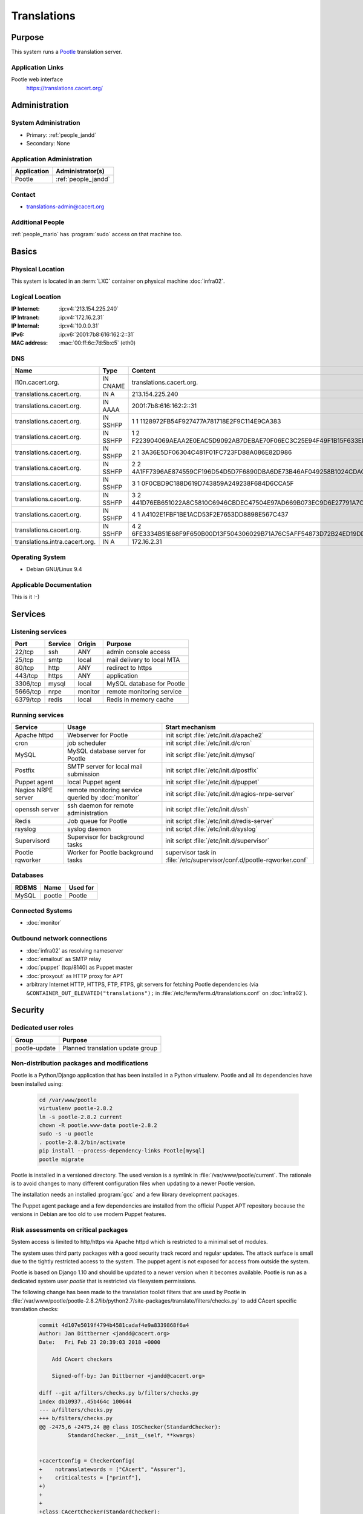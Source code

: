 .. index::
   single: Systems; Translations

============
Translations
============

Purpose
=======

This system runs a `Pootle`_ translation server.

.. _Pootle: http://pootle.translatehouse.org/


Application Links
-----------------

Pootle web interface
     https://translations.cacert.org/

Administration
==============

System Administration
---------------------

* Primary: :ref:`people_jandd`
* Secondary: None

.. todo:: find an additional admin

Application Administration
--------------------------

+-------------+---------------------+
| Application | Administrator(s)    |
+=============+=====================+
| Pootle      | :ref:`people_jandd` |
+-------------+---------------------+

Contact
-------

* translations-admin@cacert.org

Additional People
-----------------

:ref:`people_mario` has :program:`sudo` access on that machine too.

Basics
======

Physical Location
-----------------

This system is located in an :term:`LXC` container on physical machine
:doc:`infra02`.

Logical Location
----------------

:IP Internet: :ip:v4:`213.154.225.240`
:IP Intranet: :ip:v4:`172.16.2.31`
:IP Internal: :ip:v4:`10.0.0.31`
:IPv6:        :ip:v6:`2001:7b8:616:162:2::31`
:MAC address: :mac:`00:ff:6c:7d:5b:c5` (eth0)

.. seealso::

   See :doc:`../network`

DNS
---

.. index::
   single: DNS records; Translations

============================== ======== ====================================================================
Name                           Type     Content
============================== ======== ====================================================================
l10n.cacert.org.               IN CNAME translations.cacert.org.
translations.cacert.org.       IN A     213.154.225.240
translations.cacert.org.       IN AAAA  2001:7b8:616:162:2::31
translations.cacert.org.       IN SSHFP 1 1 1128972FB54F927477A781718E2F9C114E9CA383
translations.cacert.org.       IN SSHFP 1 2 F223904069AEAA2E0EAC5D9092AB7DEBAE70F06EC3C25E94F49F1B15F633ED5D
translations.cacert.org.       IN SSHFP 2 1 3A36E5DF06304C481F01FC723FD88A086E82D986
translations.cacert.org.       IN SSHFP 2 2 4A1FF7396AE874559CF196D54D5D7F6890DBA6DE73B46AF049258B1024CDACE2
translations.cacert.org.       IN SSHFP 3 1 0F0CBD9C188D619D743859A249238F684D6CCA5F
translations.cacert.org.       IN SSHFP 3 2 441D76EB651022A8C5810C6946CBDEC47504E97AD669B073EC9D6E27791A7C4D
translations.cacert.org.       IN SSHFP 4 1 A4102E1FBF1BE1ACD53F2E7653DD8898E567C437
translations.cacert.org.       IN SSHFP 4 2 6FE3334B51E68F9F650B00D13F504306029B71A76C5AFF54873D72B24ED19DD5
translations.intra.cacert.org. IN A     172.16.2.31
============================== ======== ====================================================================

.. seealso::

   See :wiki:`SystemAdministration/Procedures/DNSChanges`

Operating System
----------------

.. index::
   single: Debian GNU/Linux; Stretch
   single: Debian GNU/Linux; 9.4

* Debian GNU/Linux 9.4

Applicable Documentation
------------------------

This is it :-)

Services
========

Listening services
------------------

+----------+---------+---------+----------------------------+
| Port     | Service | Origin  | Purpose                    |
+==========+=========+=========+============================+
| 22/tcp   | ssh     | ANY     | admin console access       |
+----------+---------+---------+----------------------------+
| 25/tcp   | smtp    | local   | mail delivery to local MTA |
+----------+---------+---------+----------------------------+
| 80/tcp   | http    | ANY     | redirect to https          |
+----------+---------+---------+----------------------------+
| 443/tcp  | https   | ANY     | application                |
+----------+---------+---------+----------------------------+
| 3306/tcp | mysql   | local   | MySQL database for Pootle  |
+----------+---------+---------+----------------------------+
| 5666/tcp | nrpe    | monitor | remote monitoring service  |
+----------+---------+---------+----------------------------+
| 6379/tcp | redis   | local   | Redis in memory cache      |
+----------+---------+---------+----------------------------+

Running services
----------------

.. index::
   single: apache httpd
   single: cron
   single: mariadb
   single: nrpe
   single: openssh
   single: postfix
   single: puppet agent
   single: redis
   single: rsyslog
   single: supervisord

+--------------------+------------------------------+-----------------------------------------------------+
| Service            | Usage                        | Start mechanism                                     |
+====================+==============================+=====================================================+
| Apache httpd       | Webserver for                | init script                                         |
|                    | Pootle                       | :file:`/etc/init.d/apache2`                         |
+--------------------+------------------------------+-----------------------------------------------------+
| cron               | job scheduler                | init script :file:`/etc/init.d/cron`                |
+--------------------+------------------------------+-----------------------------------------------------+
| MySQL              | MySQL database               | init script                                         |
|                    | server for Pootle            | :file:`/etc/init.d/mysql`                           |
+--------------------+------------------------------+-----------------------------------------------------+
| Postfix            | SMTP server for              | init script                                         |
|                    | local mail                   | :file:`/etc/init.d/postfix`                         |
|                    | submission                   |                                                     |
+--------------------+------------------------------+-----------------------------------------------------+
| Puppet agent       | local Puppet agent           | init script                                         |
|                    |                              | :file:`/etc/init.d/puppet`                          |
+--------------------+------------------------------+-----------------------------------------------------+
| Nagios NRPE server | remote monitoring            | init script                                         |
|                    | service queried by           | :file:`/etc/init.d/nagios-nrpe-server`              |
|                    | :doc:`monitor`               |                                                     |
+--------------------+------------------------------+-----------------------------------------------------+
| openssh server     | ssh daemon for               | init script :file:`/etc/init.d/ssh`                 |
|                    | remote                       |                                                     |
|                    | administration               |                                                     |
+--------------------+------------------------------+-----------------------------------------------------+
| Redis              | Job queue for Pootle         | init script :file:`/etc/init.d/redis-server`        |
+--------------------+------------------------------+-----------------------------------------------------+
| rsyslog            | syslog daemon                | init script                                         |
|                    |                              | :file:`/etc/init.d/syslog`                          |
+--------------------+------------------------------+-----------------------------------------------------+
| Supervisord        | Supervisor for background    | init script :file:`/etc/init.d/supervisor`          |
|                    | tasks                        |                                                     |
+--------------------+------------------------------+-----------------------------------------------------+
| Pootle rqworker    | Worker for Pootle background | supervisor task in                                  |
|                    | tasks                        | :file:`/etc/supervisor/conf.d/pootle-rqworker.conf` |
+--------------------+------------------------------+-----------------------------------------------------+

Databases
---------

+-------+--------+----------+
| RDBMS | Name   | Used for |
+=======+========+==========+
| MySQL | pootle | Pootle   |
+-------+--------+----------+

Connected Systems
-----------------

* :doc:`monitor`

Outbound network connections
----------------------------

* :doc:`infra02` as resolving nameserver
* :doc:`emailout` as SMTP relay
* :doc:`puppet` (tcp/8140) as Puppet master
* :doc:`proxyout` as HTTP proxy for APT
* arbitrary Internet HTTP, HTTPS, FTP, FTPS, git servers for fetching Pootle
  dependencies (via ``&CONTAINER_OUT_ELEVATED("translations");`` in
  :file:`/etc/ferm/ferm.d/translations.conf` on :doc:`infra02`).

Security
========

.. sshkeys::
   :RSA:     SHA256:8iOQQGmuqi4OrF2Qkqt9665w8G7Dwl6U9J8bFfYz7V0 MD5:df:98:f5:ea:05:c1:47:52:97:58:8f:42:55:d6:d9:b6
   :DSA:     SHA256:Sh/3OWrodFWc8ZbVTV1/aJDbpt5ztGrwSSWLECTNrOI MD5:07:2b:10:b1:6d:79:35:0f:83:aa:fc:ba:d6:2f:51:dc
   :ECDSA:   SHA256:RB1262UQIqjFgQxpRsvexHUE6XrWabBz7J1uJ3kafE0 MD5:0a:39:d9:22:39:3a:48:5d:fb:a3:27:15:d9:30:a8:64
   :ED25519: SHA256:b+MzS1Hmj59lCwDRP1BDBgKbcadsWv9Uhz1ysk7RndU MD5:ca:a6:93:70:8c:38:23:26:16:68:5b:87:16:ee:70:17

Dedicated user roles
--------------------

+---------------+----------------------------------+
| Group         | Purpose                          |
+===============+==================================+
| pootle-update | Planned translation update group |
+---------------+----------------------------------+

Non-distribution packages and modifications
-------------------------------------------

Pootle is a Python/Django application that has been installed in a Python
virtualenv. Pootle and all its dependencies have been installed using:

   .. code-block:: bash

      cd /var/www/pootle
      virtualenv pootle-2.8.2
      ln -s pootle-2.8.2 current
      chown -R pootle.www-data pootle-2.8.2
      sudo -s -u pootle
      . pootle-2.8.2/bin/activate
      pip install --process-dependency-links Pootle[mysql]
      pootle migrate

Pootle is installed in a versioned directory. The used version is a symlink in
:file:`/var/www/pootle/current`. The rationale is to avoid changes to many
different configuration files when updating to a newer Pootle version.

The installation needs an installed :program:`gcc` and a few library development
packages.

.. todo::

   consider building the virtualenv on :doc:`jenkins` to avoid development tools
   on this system

The Puppet agent package and a few dependencies are installed from the official
Puppet APT repository because the versions in Debian are too old to use modern
Puppet features.

Risk assessments on critical packages
-------------------------------------

System access is limited to http/https via Apache httpd which is restricted to
a minimal set of modules.

The system uses third party packages with a good security track record and
regular updates. The attack surface is small due to the tightly restricted
access to the system. The puppet agent is not exposed for access from outside
the system.

Pootle is based on Django 1.10 and should be updated to a newer version when it
becomes available. Pootle is run as a dedicated system user `pootle` that is
restricted via filesystem permissions.

The following change has been made to the translation toolkit filters that are
used by Pootle in :file:`/var/www/pootle/pootle-2.8.2/lib/python2.7/site-packages/translate/filters/checks.py`
to add CAcert specific translation checks:

   .. code-block:: diff

      commit 4d107e5019f4794b4581cadaf4e9a8339868f6a4
      Author: Jan Dittberner <jandd@cacert.org>
      Date:   Fri Feb 23 20:39:03 2018 +0000

          Add CAcert checkers

          Signed-off-by: Jan Dittberner <jandd@cacert.org>

      diff --git a/filters/checks.py b/filters/checks.py
      index db10937..45b464c 100644
      --- a/filters/checks.py
      +++ b/filters/checks.py
      @@ -2475,6 +2475,24 @@ class IOSChecker(StandardChecker):
               StandardChecker.__init__(self, **kwargs)


      +cacertconfig = CheckerConfig(
      +    notranslatewords = ["CAcert", "Assurer"],
      +    criticaltests = ["printf"],
      +)
      +
      +
      +class CAcertChecker(StandardChecker):
      +
      +    def __init__(self, **kwargs):
      +        checkerconfig = kwargs.get("checkerconfig", None)
      +        if checkerconfig is None:
      +            checkerconfig = CheckerConfig()
      +            kwargs["checkerconfig"] = checkerconfig
      +
      +        checkerconfig.update(cacertconfig)
      +        StandardChecker.__init__(self, **kwargs)
      +
      +
       projectcheckers = {
           "minimal": MinimalChecker,
           "standard": StandardChecker,
      @@ -2490,6 +2508,7 @@ projectcheckers = {
           "terminology": TermChecker,
           "l20n": L20nChecker,
           "ios": IOSChecker,
      +    "cacert": CAcertChecker,
       }


Critical Configuration items
============================

The system configuration is managed via Puppet profiles. There should be no
configuration items outside of the Puppet repository.

.. todo:: move configuration of :doc:`translations` to Puppet code

Keys and X.509 certificates
---------------------------

.. sslcert:: translations.cacert.org
   :altnames:   DNS:l10n.cacert.org, DNS:translations.cacert.org
   :certfile:   /etc/ssl/public/translations.c.o.chain.crt
   :keyfile:    /etc/ssl/private/translations.c.o.key
   :serial:     138202
   :expiration: Mar 16 11:47:46 2020 GMT
   :sha1fp:     09:D7:6C:BA:EC:60:45:4A:93:77:39:D0:0A:FA:9B:0A:3D:17:3C:CA
   :issuer:     CA Cert Signing Authority

.. seealso::

   * :wiki:`SystemAdministration/CertificateList`

Apache configuration
--------------------

The main configuration files for Apache httpd are:

* :file:`/etc/apache2/sites-available/pootle-nossl.conf`

  defines the HTTP VirtualHost that redirects all requests to
  https://translations.cacert.org/

* :file:`/etc/apache2/sites-available/pootle-ssl.conf`

  defines the HTTPS VirtualHost for Pootle including the TLS and WSGI setup

Pootle configuration
--------------------

The main Pootle configuration file is
:file:`/var/www/pootle/current/pootle.conf`. The file defines the database
and CAcert specific settings.

Pootle runs some background jobs that are queued via redis and run from a
worker process. The worker process lifecycle is managed via
:program:`supervisord`. The supervisor configuration for this worker is in
:file:`/etc/supervisor/conf.d/pootle-rqworker.conf`.

The WSGI_ runner for Pootle is contained in :file:`/var/www/pootle/wsgi.py`
it references the symlinked Pootle instance directory
:file:`/var/www/pootle/current` and should not need changes when a new
Pootle version is installed.

.. _WSGI: https://en.wikipedia.org/wiki/Web_Server_Gateway_Interface

There are scripts in :file:`/usr/local/bin` that were implemented for an older
Pootle version and have to be checked/updated.

Tasks
=====

Planned
-------

.. todo::

   integrate the pootle projects with version control systems. The templates
   (.pot files) in :file:`/var/www/pootle/po` can be updated and loaded into
   Pootle by invoking::

      pootle update_stores --project=<project_id> --language=templates

   see the `Pootle documentation <http://docs.translatehouse.org/projects/pootle/en/stable-2.8.x/server/project_setup.html#project-setup-updating-strings>`_

.. todo::

   update and improve the scripts in :file:`/usr/local/bin` and integrate
   them with the :program:`sudo` system to allow members of the `pootle-update`
   group to run them in the context of the `pootle` system user

Changes
=======

System Future
-------------

* keep Pootle up to date

Additional documentation
========================

.. seealso::

   * :wiki:`PostfixConfiguration`

References
----------

Apache httpd documentation
   http://httpd.apache.org/docs/2.4/
MariaDB knowledge base
   https://mariadb.com/kb/en/
mod_wsgi documentation
   https://modwsgi.readthedocs.io/en/develop/
Pootle documentation
   http://docs.translatehouse.org/projects/pootle/en/stable-2.8.x/
Redis documentation
   https://redis.io/documentation
Supervisord documentation
   http://supervisord.org/
